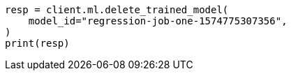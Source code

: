 // ml/trained-models/apis/delete-trained-models.asciidoc:54

[source, python]
----
resp = client.ml.delete_trained_model(
    model_id="regression-job-one-1574775307356",
)
print(resp)
----